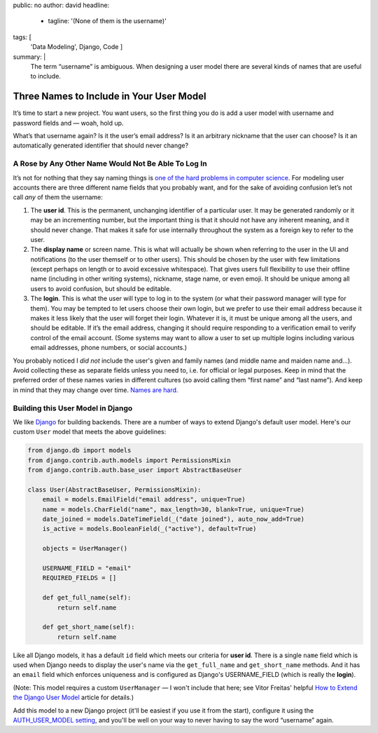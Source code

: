public: no
author: david
headline:
  - tagline: '(None of them is the username)'
tags: [
  'Data Modeling',
  Django,
  Code
  ]
summary: |
  The term “username” is ambiguous.
  When designing a user model there are several
  kinds of names that are useful to include.


Three Names to Include in Your User Model
=========================================

It’s time to start a new project.
You want users, so the first thing you do is
add a user model with username and password fields and —
woah, hold up.

What’s that username again?
Is it the user’s email address?
Is it an arbitrary nickname that the user can choose?
Is it an automatically generated identifier that should never change?

A Rose by Any Other Name Would Not Be Able To Log In
----------------------------------------------------

It’s not for nothing that they say naming things is
`one of the hard problems in computer science
<https://martinfowler.com/bliki/TwoHardThings.html>`_.
For modeling user accounts there are three different name fields
that you probably want,
and for the sake of avoiding confusion
let’s not call *any* of them the username:

1. The **user id**.
   This is the permanent, unchanging identifier of a particular user.
   It may be generated randomly or it may be an incrementing number,
   but the important thing is that it should not have any inherent meaning,
   and it should never change.
   That makes it safe for use internally throughout the system
   as a foreign key to refer to the user.

2. The **display name** or screen name.
   This is what will actually be shown when referring to the user
   in the UI and notifications (to the user themself or to other users).
   This should be chosen by the user with few limitations
   (except perhaps on length or to avoid excessive whitespace).
   That gives users full flexibility to use their offline name
   (including in other writing systems), nickname, stage name, or even emoji.
   It should be unique among all users to avoid confusion,
   but should be editable.

3. The **login**.
   This is what the user will type to log in to the system
   (or what their password manager will type for them).
   You may be tempted to let users choose their own login,
   but we prefer to use their email address
   because it makes it less likely that the user will forget their login.
   Whatever it is, it must be unique among all the users,
   and should be editable.
   If it’s the email address,
   changing it should require responding to a verification email
   to verify control of the email account.
   (Some systems may want to allow a user to set up multiple logins
   including various email addresses, phone numbers, or social accounts.)

You probably noticed I *did not* include the user's given and family names
(and middle name and maiden name and…).
Avoid collecting these as separate fields unless you need to,
i.e. for official or legal purposes.
Keep in mind that the preferred order of these names varies
in different cultures (so avoid calling them “first name” and “last name”).
And keep in mind that they may change over time.
`Names are hard.
<http://www.kalzumeus.com/2010/06/17/falsehoods-programmers-believe-about-names/>`_

Building this User Model in Django
----------------------------------

We like `Django <https://www.djangoproject.com/>`_ for building backends.
There are a number of ways to extend Django's default user model.
Here's our custom ``User`` model that meets the above guidelines:

.. code:: python

    from django.db import models
    from django.contrib.auth.models import PermissionsMixin
    from django.contrib.auth.base_user import AbstractBaseUser

    class User(AbstractBaseUser, PermissionsMixin):
        email = models.EmailField("email address", unique=True)
        name = models.CharField("name", max_length=30, blank=True, unique=True)
        date_joined = models.DateTimeField(_("date joined"), auto_now_add=True)
        is_active = models.BooleanField(_("active"), default=True)

        objects = UserManager()

        USERNAME_FIELD = "email"
        REQUIRED_FIELDS = []

        def get_full_name(self):
            return self.name

        def get_short_name(self):
            return self.name

Like all Django models, it has a default ``id`` field
which meets our criteria for **user id**.
There is a single ``name`` field which
is used when Django needs to display the user's name
via the ``get_full_name`` and ``get_short_name`` methods.
And it has an ``email`` field which enforces uniqueness
and is configured as Django's USERNAME_FIELD
(which is really the **login**).

(Note: This model requires a custom ``UserManager`` —
I won't include that here; see Vitor Freitas' helpful
`How to Extend the Django User Model <https://simpleisbetterthancomplex.com/tutorial/2016/07/22/how-to-extend-django-user-model.html>`_ article for details.)

Add this model to a new Django project
(it'll be easiest if you use it from the start),
configure it using the `AUTH_USER_MODEL setting
<https://docs.djangoproject.com/en/1.10/ref/settings/#std:setting-AUTH_USER_MODEL>`_,
and you'll be well on your way to never having to
say the word “username” again.
